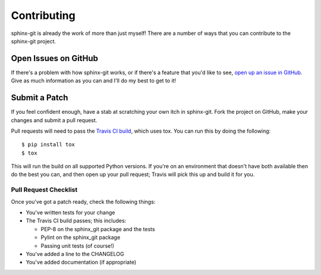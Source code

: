 Contributing
============

sphinx-git is already the work of more than just myself! There are a number of
ways that you can contribute to the sphinx-git project.

Open Issues on GitHub
---------------------

If there's a problem with how sphinx-git works, or if there's a feature that
you'd like to see, `open up an issue in GitHub`_.  Give as much information as
you can and I'll do my best to get to it!


Submit a Patch
--------------

If you feel confident enough, have a stab at scratching your own itch in
sphinx-git.  Fork the project on GitHub, make your changes and submit a pull
request.

Pull requests will need to pass the `Travis CI build`_, which uses tox.
You can run this by doing the following::

    $ pip install tox
    $ tox

This will run the build on all supported Python versions.  If you're on
an environment that doesn't have both available then do the best you
can, and then open up your pull request; Travis will pick this up and
build it for you.

Pull Request Checklist
~~~~~~~~~~~~~~~~~~~~~~

Once you've got a patch ready, check the following things:

* You've written tests for your change
* The Travis CI build passes; this includes:

  * PEP-8 on the sphinx_git package and the tests
  * Pylint on the sphinx_git package
  * Passing unit tests (of course!)
* You've added a line to the CHANGELOG
* You've added documentation (if appropriate)

.. _open up an issue in GitHub: https://github.com/OddBloke/sphinx-git/issues/new
.. _Travis CI build: https://travis-ci.org/OddBloke/sphinx-git/pull_requests
